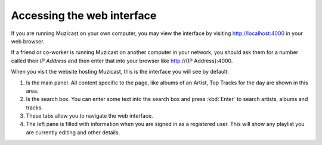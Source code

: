 Accessing the web interface
===========================

If you are running Muzicast on your own computer, you may view the
interface by visiting http://localhost:4000 in your web browser.

If a friend or co-worker is running Muzicast on another computer in your
network, you should  ask them for a number called their *IP Address* and
then enter that into your browser like http://{IP Address}:4000.

When you visit the website hosting Muzicast, this is the interface you will
see by default:

.. todo:: Put screenshot of home with huge number for various elements

#. Is the main panel. All content specific to the page, like albums of an Artist, Top Tracks for the day are shown in this area.

#. Is the search box. You can enter some text into the search box and press :kbd:`Enter` to search artists, albums and tracks.

#. These tabs allow you to navigate the web interface.

#. The left pane is filled with information when you are signed in as a registered user. This will show any playlist you are currently editing and other details.
